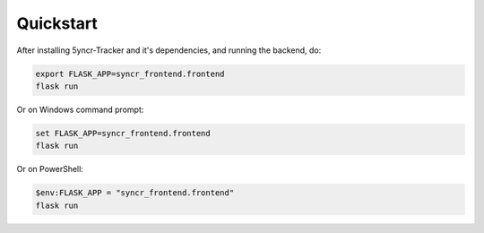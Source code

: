 Quickstart
----------
After installing 5yncr-Tracker and it's dependencies, and running the backend,
do:

.. code-block:: bash

    export FLASK_APP=syncr_frontend.frontend
    flask run

Or on Windows command prompt:

.. code-block:: bat

    set FLASK_APP=syncr_frontend.frontend
    flask run

Or on PowerShell:

.. code-block:: powershell

    $env:FLASK_APP = "syncr_frontend.frontend"
    flask run

